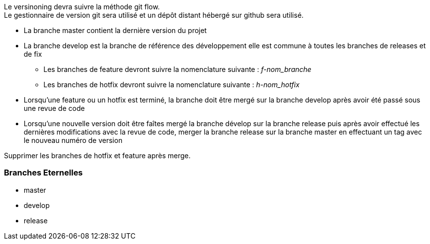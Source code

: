 Le versinoning devra suivre la méthode git flow. + 
Le gestionnaire de version git sera utilisé et un dépôt distant hébergé sur github sera utilisé. +

- La branche master contient la dernière version du projet
- La branche develop est la branche de référence des développement elle est commune à toutes les branches de releases et de fix
** Les branches de feature devront suivre la nomenclature suivante : __f-nom_branche__
** Les branches de hotfix devront suivre la nomenclature suivante : __h-nom_hotfix__
- Lorsqu'une feature ou un hotfix est terminé, la branche doit être mergé sur la branche develop après avoir été passé sous une revue de code
- Lorsqu'une nouvelle version doit être faîtes mergé la branche dévelop sur la branche release puis après avoir effectué les dernières modifications avec la revue de code, merger la branche release sur la branche master en effectuant un tag avec le nouveau numéro de version

Supprimer les branches de hotfix et feature après merge. + 

=== Branches Eternelles
- master
- develop
- release
